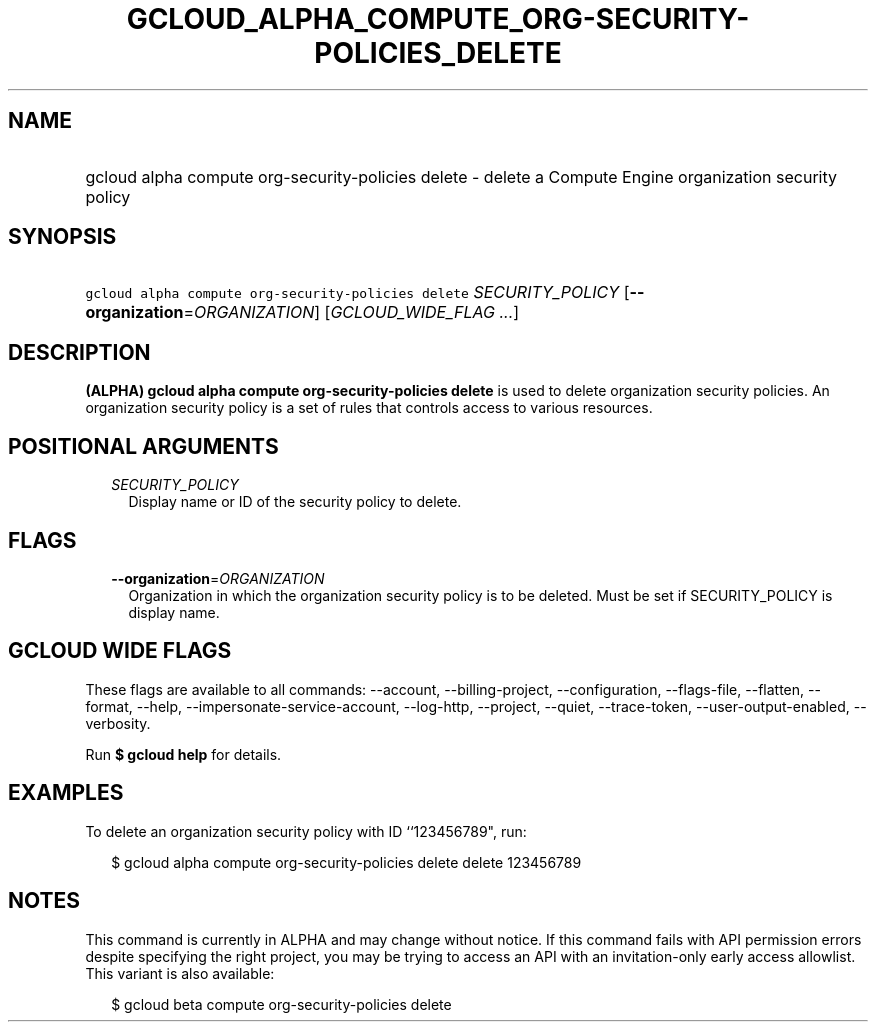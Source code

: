 
.TH "GCLOUD_ALPHA_COMPUTE_ORG\-SECURITY\-POLICIES_DELETE" 1



.SH "NAME"
.HP
gcloud alpha compute org\-security\-policies delete \- delete a Compute Engine organization security policy



.SH "SYNOPSIS"
.HP
\f5gcloud alpha compute org\-security\-policies delete\fR \fISECURITY_POLICY\fR [\fB\-\-organization\fR=\fIORGANIZATION\fR] [\fIGCLOUD_WIDE_FLAG\ ...\fR]



.SH "DESCRIPTION"

\fB(ALPHA)\fR \fBgcloud alpha compute org\-security\-policies delete\fR is used
to delete organization security policies. An organization security policy is a
set of rules that controls access to various resources.



.SH "POSITIONAL ARGUMENTS"

.RS 2m
.TP 2m
\fISECURITY_POLICY\fR
Display name or ID of the security policy to delete.


.RE
.sp

.SH "FLAGS"

.RS 2m
.TP 2m
\fB\-\-organization\fR=\fIORGANIZATION\fR
Organization in which the organization security policy is to be deleted. Must be
set if SECURITY_POLICY is display name.


.RE
.sp

.SH "GCLOUD WIDE FLAGS"

These flags are available to all commands: \-\-account, \-\-billing\-project,
\-\-configuration, \-\-flags\-file, \-\-flatten, \-\-format, \-\-help,
\-\-impersonate\-service\-account, \-\-log\-http, \-\-project, \-\-quiet,
\-\-trace\-token, \-\-user\-output\-enabled, \-\-verbosity.

Run \fB$ gcloud help\fR for details.



.SH "EXAMPLES"

To delete an organization security policy with ID ``123456789", run:

.RS 2m
$ gcloud alpha compute org\-security\-policies delete delete 123456789
.RE



.SH "NOTES"

This command is currently in ALPHA and may change without notice. If this
command fails with API permission errors despite specifying the right project,
you may be trying to access an API with an invitation\-only early access
allowlist. This variant is also available:

.RS 2m
$ gcloud beta compute org\-security\-policies delete
.RE

